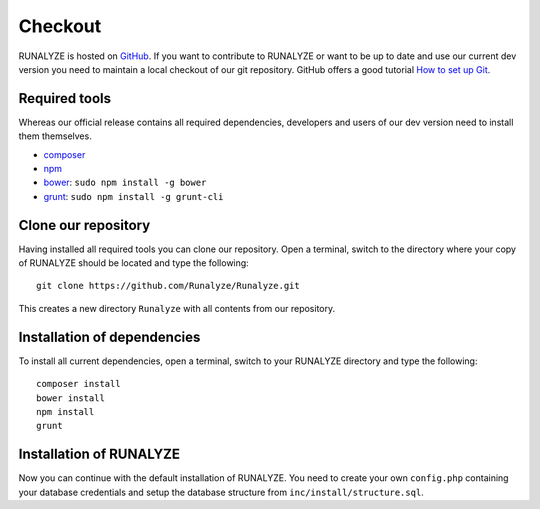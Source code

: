 
==========================
Checkout
==========================

RUNALYZE is hosted on `GitHub <https://github.com/Runalyze/Runalyze>`_.
If you want to contribute to RUNALYZE or want to be up to date and use our current dev version you need to maintain a local checkout of our git repository.
GitHub offers a good tutorial `How to set up Git <https://help.github.com/articles/set-up-git/>`_.

Required tools
--------------
Whereas our official release contains all required dependencies, developers and users of our dev version need to install them themselves.

* `composer <https://getcomposer.org/doc/00-intro.md#system-requirements>`_
* `npm <https://nodejs.org/download/>`_
* `bower <http://bower.io/>`_: ``sudo npm install -g bower``
* `grunt <http://gruntjs.com/>`_: ``sudo npm install -g grunt-cli``

Clone our repository
--------------------
Having installed all required tools you can clone our repository.
Open a terminal, switch to the directory where your copy of RUNALYZE should be located and type the following::

    git clone https://github.com/Runalyze/Runalyze.git

This creates a new directory ``Runalyze`` with all contents from our repository.

Installation of dependencies
----------------------------
To install all current dependencies, open a terminal, switch to your RUNALYZE directory and type the following::

    composer install
    bower install
    npm install
    grunt

Installation of RUNALYZE
------------------------
Now you can continue with the default installation of RUNALYZE.
You need to create your own ``config.php`` containing your database credentials and setup the database structure from ``inc/install/structure.sql``.
